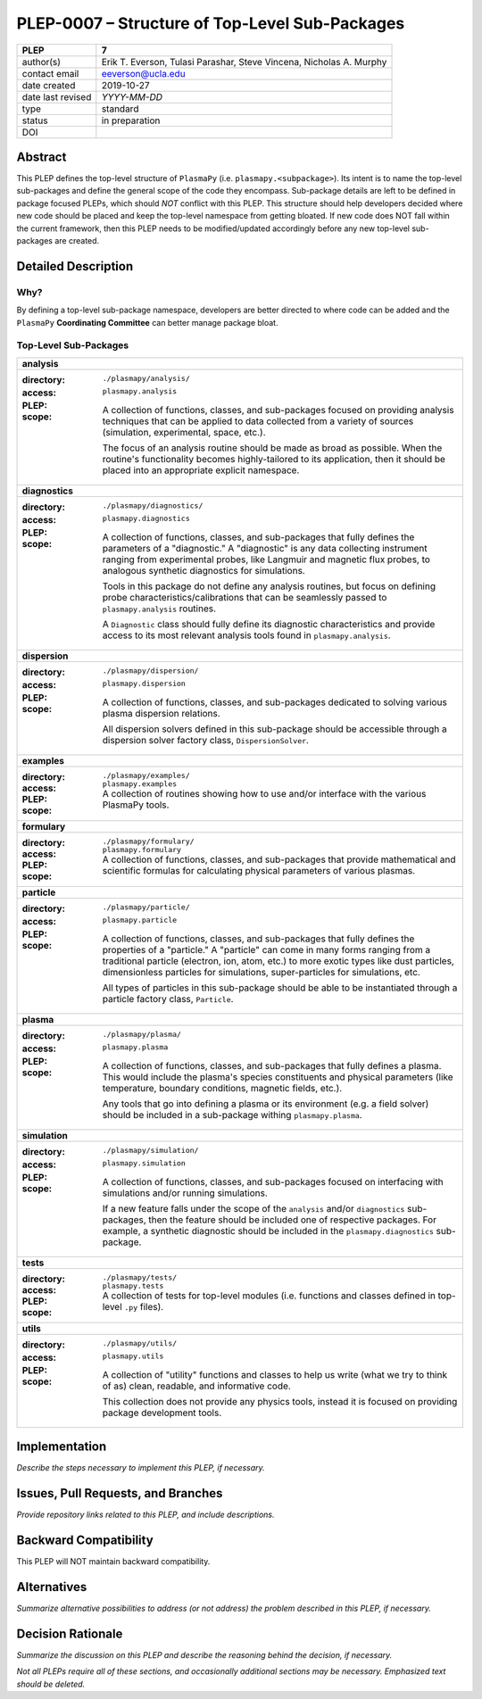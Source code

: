 ===============================================
PLEP-0007 – Structure of Top-Level Sub-Packages
===============================================

+-------------------+---------------------------------------------+
| PLEP              | 7                                           |
+===================+=============================================+
| author(s)         | Erik T. Everson, Tulasi Parashar,           |
|                   | Steve Vincena, Nicholas A. Murphy           |
+-------------------+---------------------------------------------+
| contact email     | eeverson@ucla.edu                           |
+-------------------+---------------------------------------------+
| date created      | 2019-10-27                                  |
+-------------------+---------------------------------------------+
| date last revised | *YYYY-MM-DD*                                |
+-------------------+---------------------------------------------+
| type              | standard                                    |
+-------------------+---------------------------------------------+
| status            | in preparation                              |
+-------------------+---------------------------------------------+
| DOI               |                                             |
|                   |                                             |
+-------------------+---------------------------------------------+

Abstract
========

This PLEP defines the top-level structure of ``PlasmaPy`` (i.e.
``plasmapy.<subpackage>``).  Its intent is to name the top-level
sub-packages and define the general scope of the code they encompass.
Sub-package details are left to be defined in package focused
PLEPs, which should *NOT* conflict with this PLEP.  This
structure should help developers decided where new code should be
placed and keep the top-level namespace from getting bloated.  If
new code does NOT fall within the current framework, then this PLEP
needs to be modified/updated accordingly before any new top-level
sub-packages are created.

Detailed Description
====================

Why?
----

By defining a top-level sub-package namespace, developers are better
directed to where code can be added and the ``PlasmaPy``
**Coordinating Committee** can better manage package bloat.

Top-Level Sub-Packages
----------------------

+------------------------------------------------------------------------------+
| **analysis**                                                                 |
+------------------------------------------------------------------------------+
| :directory: ``./plasmapy/analysis/``                                         |
| :access: ``plasmapy.analysis``                                               |
| :PLEP:                                                                       |
| :scope:                                                                      |
|   A collection of functions, classes, and sub-packages focused on providing  |
|   analysis techniques that can be applied to data collected from a variety   |
|   of sources (simulation, experimental, space, etc.).                        |
|                                                                              |
|   The focus of an analysis routine should be made as broad as possible.      |
|   When the routine's functionality becomes highly-tailored to its            |
|   application, then it should be placed into an appropriate explicit         |
|   namespace.                                                                 |
+------------------------------------------------------------------------------+
| **diagnostics**                                                              |
+------------------------------------------------------------------------------+
| :directory: ``./plasmapy/diagnostics/``                                      |
| :access: ``plasmapy.diagnostics``                                            |
| :PLEP:                                                                       |
| :scope:                                                                      |
|   A collection of functions, classes, and sub-packages that fully defines    |
|   the parameters of a "diagnostic."  A "diagnostic" is any data collecting   |
|   instrument ranging from experimental probes, like Langmuir and magnetic    |
|   flux probes, to analogous synthetic diagnostics for simulations.           |
|                                                                              |
|   Tools in this package do not define any analysis routines, but focus on    |
|   defining probe characteristics/calibrations that can be seamlessly passed  |
|   to ``plasmapy.analysis`` routines.                                         |
|                                                                              |
|   A ``Diagnostic`` class should fully define its diagnostic characteristics  |
|   and provide access to its most relevant analysis tools found in            |
|   ``plasmapy.analysis``.                                                     |
+------------------------------------------------------------------------------+
| **dispersion**                                                               |
+------------------------------------------------------------------------------+
| :directory: ``./plasmapy/dispersion/``                                       |
| :access: ``plasmapy.dispersion``                                             |
| :PLEP:                                                                       |
| :scope:                                                                      |
|   A collection of functions, classes, and sub-packages dedicated to solving  |
|   various plasma dispersion relations.                                       |
|                                                                              |
|   All dispersion solvers defined in this sub-package should be accessible    |
|   through a dispersion solver factory class, ``DispersionSolver``.           |
+------------------------------------------------------------------------------+
| **examples**                                                                 |
+------------------------------------------------------------------------------+
| :directory: ``./plasmapy/examples/``                                         |
| :access: ``plasmapy.examples``                                               |
| :PLEP:                                                                       |
| :scope:                                                                      |
|   A collection of routines showing how to use and/or interface with the      |
|   various PlasmaPy tools.                                                    |
+------------------------------------------------------------------------------+
| **formulary**                                                                |
+------------------------------------------------------------------------------+
| :directory: ``./plasmapy/formulary/``                                        |
| :access: ``plasmapy.formulary``                                              |
| :PLEP:                                                                       |
| :scope:                                                                      |
|   A collection of functions, classes, and sub-packages that provide          |
|   mathematical and scientific formulas for calculating physical parameters   |
|   of various plasmas.                                                        |
+------------------------------------------------------------------------------+
| **particle**                                                                 |
+------------------------------------------------------------------------------+
| :directory: ``./plasmapy/particle/``                                         |
| :access: ``plasmapy.particle``                                               |
| :PLEP:                                                                       |
| :scope:                                                                      |
|   A collection of functions, classes, and sub-packages that fully defines    |
|   the properties of a "particle."  A "particle" can come in many forms       |
|   ranging from a traditional particle (electron, ion, atom, etc.) to more    |
|   exotic types like dust particles, dimensionless particles for simulations, |
|   super-particles for simulations, etc.                                      |
|                                                                              |
|   All types of particles in this sub-package should be able to be            |
|   instantiated through a particle factory class, ``Particle``.               |
+------------------------------------------------------------------------------+
| **plasma**                                                                   |
+------------------------------------------------------------------------------+
| :directory: ``./plasmapy/plasma/``                                           |
| :access: ``plasmapy.plasma``                                                 |
| :PLEP:                                                                       |
| :scope:                                                                      |
|   A collection of functions, classes, and sub-packages that fully defines a  |
|   plasma.  This would include the plasma's species constituents and physical |
|   parameters (like temperature, boundary conditions, magnetic fields, etc.). |
|                                                                              |
|   Any tools that go into defining a plasma or its environment (e.g. a field  |
|   solver) should be included in a sub-package withing ``plasmapy.plasma``.   |
+------------------------------------------------------------------------------+
| **simulation**                                                               |
+------------------------------------------------------------------------------+
| :directory: ``./plasmapy/simulation/``                                       |
| :access: ``plasmapy.simulation``                                             |
| :PLEP:                                                                       |
| :scope:                                                                      |
|   A collection of functions, classes, and sub-packages focused on            |
|   interfacing with simulations and/or running simulations.                   |
|                                                                              |
|   If a new feature falls under the scope of the ``analysis`` and/or          |
|   ``diagnostics`` sub-packages, then the feature should be included one of   |
|   respective packages.  For example, a synthetic diagnostic should be        |
|   included in the ``plasmapy.diagnostics`` sub-package.                      |
+------------------------------------------------------------------------------+
| **tests**                                                                    |
+------------------------------------------------------------------------------+
| :directory: ``./plasmapy/tests/``                                            |
| :access: ``plasmapy.tests``                                                  |
| :PLEP:                                                                       |
| :scope:                                                                      |
|   A collection of tests for top-level modules (i.e. functions and classes    |
|   defined in top-level ``.py`` files).                                       |
+------------------------------------------------------------------------------+
| **utils**                                                                    |
+------------------------------------------------------------------------------+
| :directory: ``./plasmapy/utils/``                                            |
| :access: ``plasmapy.utils``                                                  |
| :PLEP:                                                                       |
| :scope:                                                                      |
|   A collection of "utility" functions and classes to help us write           |
|   (what we try to think of as) clean, readable, and informative code.        |
|                                                                              |
|   This collection does not provide any physics tools, instead it is          |
|   focused on providing package development tools.                            |
+------------------------------------------------------------------------------+

Implementation
==============

*Describe the steps necessary to implement this PLEP, if necessary.*

Issues, Pull Requests, and Branches
===================================

*Provide repository links related to this PLEP, and include
descriptions.*

Backward Compatibility
======================

This PLEP will NOT maintain backward compatibility.

Alternatives
============

*Summarize alternative possibilities to address (or not address) the
problem described in this PLEP, if necessary.*

Decision Rationale
==================

*Summarize the discussion on this PLEP and describe the reasoning
behind the decision, if necessary.*

*Not all PLEPs require all of these sections, and occasionally
additional sections may be necessary. Emphasized text should be
deleted.*
